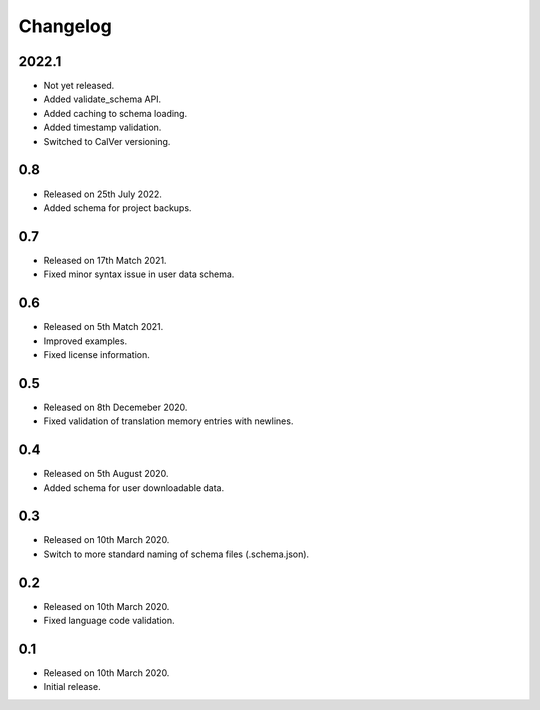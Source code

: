 Changelog
=========

2022.1
------

* Not yet released.
* Added validate_schema API.
* Added caching to schema loading.
* Added timestamp validation.
* Switched to CalVer versioning.

0.8
---

* Released on 25th July 2022.
* Added schema for project backups.

0.7
---

* Released on 17th Match 2021.
* Fixed minor syntax issue in user data schema.

0.6
---

* Released on 5th Match 2021.
* Improved examples.
* Fixed license information.

0.5
---

* Released on 8th Decemeber 2020.
* Fixed validation of translation memory entries with newlines.

0.4
---

* Released on 5th August 2020.
* Added schema for user downloadable data.

0.3
---

* Released on 10th March 2020.
* Switch to more standard naming of schema files (.schema.json).

0.2
---

* Released on 10th March 2020.
* Fixed language code validation.

0.1
---

* Released on 10th March 2020.
* Initial release.
